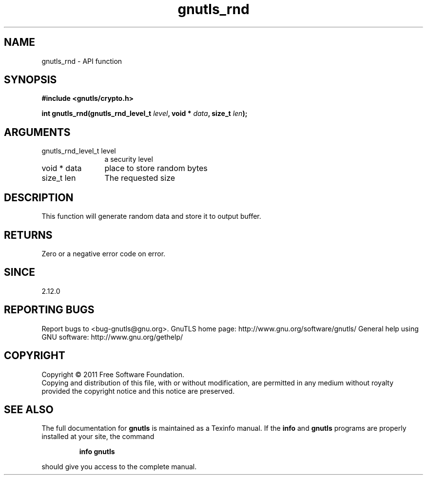 .\" DO NOT MODIFY THIS FILE!  It was generated by gdoc.
.TH "gnutls_rnd" 3 "3.0.9" "gnutls" "gnutls"
.SH NAME
gnutls_rnd \- API function
.SH SYNOPSIS
.B #include <gnutls/crypto.h>
.sp
.BI "int gnutls_rnd(gnutls_rnd_level_t " level ", void * " data ", size_t " len ");"
.SH ARGUMENTS
.IP "gnutls_rnd_level_t level" 12
a security level
.IP "void * data" 12
place to store random bytes
.IP "size_t len" 12
The requested size
.SH "DESCRIPTION"
This function will generate random data and store it to output
buffer.
.SH "RETURNS"
Zero or a negative error code on error.
.SH "SINCE"
2.12.0
.SH "REPORTING BUGS"
Report bugs to <bug-gnutls@gnu.org>.
GnuTLS home page: http://www.gnu.org/software/gnutls/
General help using GNU software: http://www.gnu.org/gethelp/
.SH COPYRIGHT
Copyright \(co 2011 Free Software Foundation.
.br
Copying and distribution of this file, with or without modification,
are permitted in any medium without royalty provided the copyright
notice and this notice are preserved.
.SH "SEE ALSO"
The full documentation for
.B gnutls
is maintained as a Texinfo manual.  If the
.B info
and
.B gnutls
programs are properly installed at your site, the command
.IP
.B info gnutls
.PP
should give you access to the complete manual.
